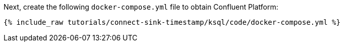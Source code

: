 Next, create the following `docker-compose.yml` file to obtain Confluent Platform:

+++++
<pre class="snippet"><code class="dockerfile">{% include_raw tutorials/connect-sink-timestamp/ksql/code/docker-compose.yml %}</code></pre>
+++++
